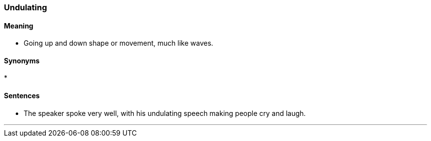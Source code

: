 === Undulating

==== Meaning

* Going up and down shape or movement, much like waves.

==== Synonyms

* 

==== Sentences

* The speaker spoke very well, with his [.underline]#undulating# speech making people cry and laugh.

'''

